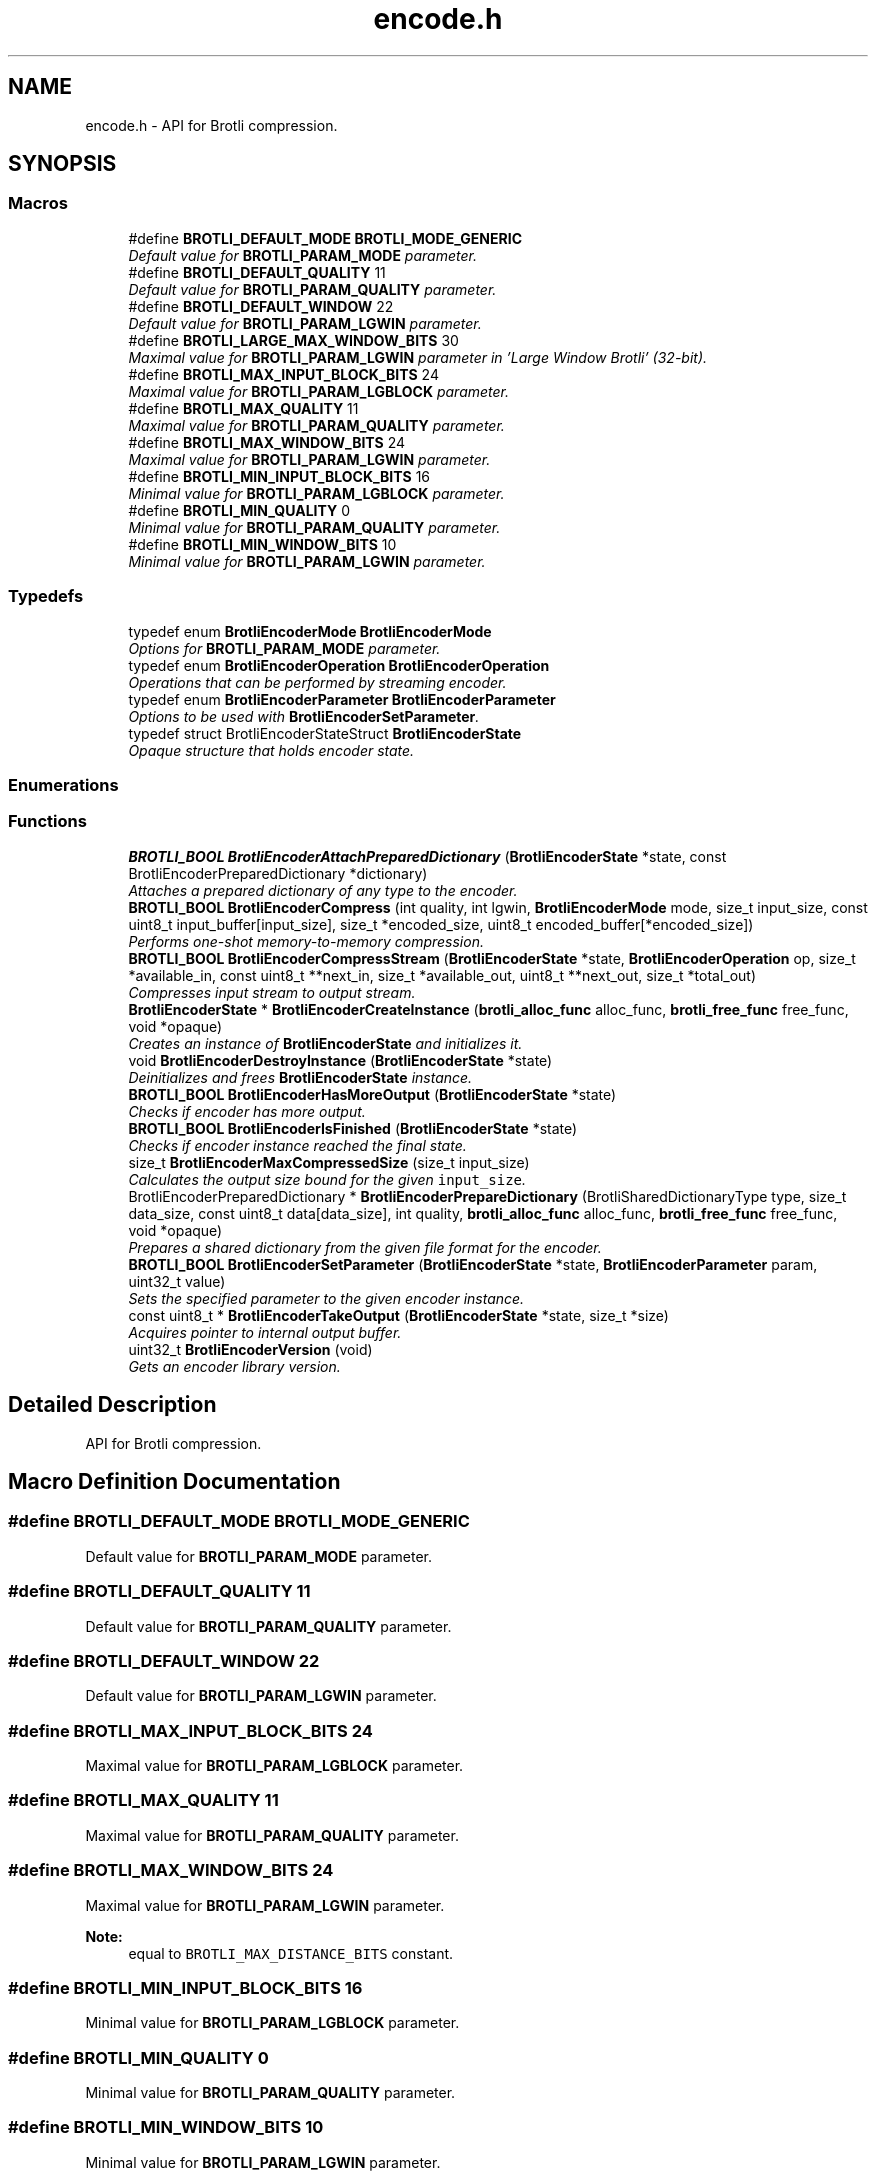 .TH "encode.h" 3 "August 2021" "Brotli" \" -*- nroff -*-
.ad l
.nh
.SH NAME
encode.h \- API for Brotli compression\&.  

.SH SYNOPSIS
.br
.PP
.SS "Macros"

.in +1c
.ti -1c
.RI "#define \fBBROTLI_DEFAULT_MODE\fP   \fBBROTLI_MODE_GENERIC\fP"
.br
.RI "\fIDefault value for \fBBROTLI_PARAM_MODE\fP parameter\&. \fP"
.ti -1c
.RI "#define \fBBROTLI_DEFAULT_QUALITY\fP   11"
.br
.RI "\fIDefault value for \fBBROTLI_PARAM_QUALITY\fP parameter\&. \fP"
.ti -1c
.RI "#define \fBBROTLI_DEFAULT_WINDOW\fP   22"
.br
.RI "\fIDefault value for \fBBROTLI_PARAM_LGWIN\fP parameter\&. \fP"
.ti -1c
.RI "#define \fBBROTLI_LARGE_MAX_WINDOW_BITS\fP   30"
.br
.RI "\fIMaximal value for \fBBROTLI_PARAM_LGWIN\fP parameter in 'Large Window Brotli' (32-bit)\&. \fP"
.ti -1c
.RI "#define \fBBROTLI_MAX_INPUT_BLOCK_BITS\fP   24"
.br
.RI "\fIMaximal value for \fBBROTLI_PARAM_LGBLOCK\fP parameter\&. \fP"
.ti -1c
.RI "#define \fBBROTLI_MAX_QUALITY\fP   11"
.br
.RI "\fIMaximal value for \fBBROTLI_PARAM_QUALITY\fP parameter\&. \fP"
.ti -1c
.RI "#define \fBBROTLI_MAX_WINDOW_BITS\fP   24"
.br
.RI "\fIMaximal value for \fBBROTLI_PARAM_LGWIN\fP parameter\&. \fP"
.ti -1c
.RI "#define \fBBROTLI_MIN_INPUT_BLOCK_BITS\fP   16"
.br
.RI "\fIMinimal value for \fBBROTLI_PARAM_LGBLOCK\fP parameter\&. \fP"
.ti -1c
.RI "#define \fBBROTLI_MIN_QUALITY\fP   0"
.br
.RI "\fIMinimal value for \fBBROTLI_PARAM_QUALITY\fP parameter\&. \fP"
.ti -1c
.RI "#define \fBBROTLI_MIN_WINDOW_BITS\fP   10"
.br
.RI "\fIMinimal value for \fBBROTLI_PARAM_LGWIN\fP parameter\&. \fP"
.in -1c
.SS "Typedefs"

.in +1c
.ti -1c
.RI "typedef enum \fBBrotliEncoderMode\fP \fBBrotliEncoderMode\fP"
.br
.RI "\fIOptions for \fBBROTLI_PARAM_MODE\fP parameter\&. \fP"
.ti -1c
.RI "typedef enum \fBBrotliEncoderOperation\fP \fBBrotliEncoderOperation\fP"
.br
.RI "\fIOperations that can be performed by streaming encoder\&. \fP"
.ti -1c
.RI "typedef enum \fBBrotliEncoderParameter\fP \fBBrotliEncoderParameter\fP"
.br
.RI "\fIOptions to be used with \fBBrotliEncoderSetParameter\fP\&. \fP"
.ti -1c
.RI "typedef struct BrotliEncoderStateStruct \fBBrotliEncoderState\fP"
.br
.RI "\fIOpaque structure that holds encoder state\&. \fP"
.in -1c
.SS "Enumerations"
.SS "Functions"

.in +1c
.ti -1c
.RI "\fBBROTLI_BOOL\fP \fBBrotliEncoderAttachPreparedDictionary\fP (\fBBrotliEncoderState\fP *state, const BrotliEncoderPreparedDictionary *dictionary)"
.br
.RI "\fIAttaches a prepared dictionary of any type to the encoder\&. \fP"
.ti -1c
.RI "\fBBROTLI_BOOL\fP \fBBrotliEncoderCompress\fP (int quality, int lgwin, \fBBrotliEncoderMode\fP mode, size_t input_size, const uint8_t input_buffer[input_size], size_t *encoded_size, uint8_t encoded_buffer[*encoded_size])"
.br
.RI "\fIPerforms one-shot memory-to-memory compression\&. \fP"
.ti -1c
.RI "\fBBROTLI_BOOL\fP \fBBrotliEncoderCompressStream\fP (\fBBrotliEncoderState\fP *state, \fBBrotliEncoderOperation\fP op, size_t *available_in, const uint8_t **next_in, size_t *available_out, uint8_t **next_out, size_t *total_out)"
.br
.RI "\fICompresses input stream to output stream\&. \fP"
.ti -1c
.RI "\fBBrotliEncoderState\fP * \fBBrotliEncoderCreateInstance\fP (\fBbrotli_alloc_func\fP alloc_func, \fBbrotli_free_func\fP free_func, void *opaque)"
.br
.RI "\fICreates an instance of \fBBrotliEncoderState\fP and initializes it\&. \fP"
.ti -1c
.RI "void \fBBrotliEncoderDestroyInstance\fP (\fBBrotliEncoderState\fP *state)"
.br
.RI "\fIDeinitializes and frees \fBBrotliEncoderState\fP instance\&. \fP"
.ti -1c
.RI "\fBBROTLI_BOOL\fP \fBBrotliEncoderHasMoreOutput\fP (\fBBrotliEncoderState\fP *state)"
.br
.RI "\fIChecks if encoder has more output\&. \fP"
.ti -1c
.RI "\fBBROTLI_BOOL\fP \fBBrotliEncoderIsFinished\fP (\fBBrotliEncoderState\fP *state)"
.br
.RI "\fIChecks if encoder instance reached the final state\&. \fP"
.ti -1c
.RI "size_t \fBBrotliEncoderMaxCompressedSize\fP (size_t input_size)"
.br
.RI "\fICalculates the output size bound for the given \fCinput_size\fP\&. \fP"
.ti -1c
.RI "BrotliEncoderPreparedDictionary * \fBBrotliEncoderPrepareDictionary\fP (BrotliSharedDictionaryType type, size_t data_size, const uint8_t data[data_size], int quality, \fBbrotli_alloc_func\fP alloc_func, \fBbrotli_free_func\fP free_func, void *opaque)"
.br
.RI "\fIPrepares a shared dictionary from the given file format for the encoder\&. \fP"
.ti -1c
.RI "\fBBROTLI_BOOL\fP \fBBrotliEncoderSetParameter\fP (\fBBrotliEncoderState\fP *state, \fBBrotliEncoderParameter\fP param, uint32_t value)"
.br
.RI "\fISets the specified parameter to the given encoder instance\&. \fP"
.ti -1c
.RI "const uint8_t * \fBBrotliEncoderTakeOutput\fP (\fBBrotliEncoderState\fP *state, size_t *size)"
.br
.RI "\fIAcquires pointer to internal output buffer\&. \fP"
.ti -1c
.RI "uint32_t \fBBrotliEncoderVersion\fP (void)"
.br
.RI "\fIGets an encoder library version\&. \fP"
.in -1c
.SH "Detailed Description"
.PP 
API for Brotli compression\&. 


.SH "Macro Definition Documentation"
.PP 
.SS "#define BROTLI_DEFAULT_MODE   \fBBROTLI_MODE_GENERIC\fP"

.PP
Default value for \fBBROTLI_PARAM_MODE\fP parameter\&. 
.SS "#define BROTLI_DEFAULT_QUALITY   11"

.PP
Default value for \fBBROTLI_PARAM_QUALITY\fP parameter\&. 
.SS "#define BROTLI_DEFAULT_WINDOW   22"

.PP
Default value for \fBBROTLI_PARAM_LGWIN\fP parameter\&. 
.SS "#define BROTLI_MAX_INPUT_BLOCK_BITS   24"

.PP
Maximal value for \fBBROTLI_PARAM_LGBLOCK\fP parameter\&. 
.SS "#define BROTLI_MAX_QUALITY   11"

.PP
Maximal value for \fBBROTLI_PARAM_QUALITY\fP parameter\&. 
.SS "#define BROTLI_MAX_WINDOW_BITS   24"

.PP
Maximal value for \fBBROTLI_PARAM_LGWIN\fP parameter\&. 
.PP
\fBNote:\fP
.RS 4
equal to \fCBROTLI_MAX_DISTANCE_BITS\fP constant\&. 
.RE
.PP

.SS "#define BROTLI_MIN_INPUT_BLOCK_BITS   16"

.PP
Minimal value for \fBBROTLI_PARAM_LGBLOCK\fP parameter\&. 
.SS "#define BROTLI_MIN_QUALITY   0"

.PP
Minimal value for \fBBROTLI_PARAM_QUALITY\fP parameter\&. 
.SS "#define BROTLI_MIN_WINDOW_BITS   10"

.PP
Minimal value for \fBBROTLI_PARAM_LGWIN\fP parameter\&. 
.SH "Typedef Documentation"
.PP 
.SS "typedef enum \fBBrotliEncoderMode\fP  \fBBrotliEncoderMode\fP"

.PP
Options for \fBBROTLI_PARAM_MODE\fP parameter\&. 
.SS "typedef enum \fBBrotliEncoderOperation\fP  \fBBrotliEncoderOperation\fP"

.PP
Operations that can be performed by streaming encoder\&. 
.SS "typedef enum \fBBrotliEncoderParameter\fP  \fBBrotliEncoderParameter\fP"

.PP
Options to be used with \fBBrotliEncoderSetParameter\fP\&. 
.SS "typedef struct BrotliEncoderStateStruct \fBBrotliEncoderState\fP"

.PP
Opaque structure that holds encoder state\&. Allocated and initialized with \fBBrotliEncoderCreateInstance\fP\&. Cleaned up and deallocated with \fBBrotliEncoderDestroyInstance\fP\&. 
.SH "Enumeration Type Documentation"
.PP 
.SS "enum \fBBrotliEncoderMode\fP"

.PP
Options for \fBBROTLI_PARAM_MODE\fP parameter\&. 
.PP
\fBEnumerator\fP
.in +1c
.TP
\fB\fIBROTLI_MODE_GENERIC \fP\fP
Default compression mode\&. In this mode compressor does not know anything in advance about the properties of the input\&. 
.TP
\fB\fIBROTLI_MODE_TEXT \fP\fP
Compression mode for UTF-8 formatted text input\&. 
.TP
\fB\fIBROTLI_MODE_FONT \fP\fP
Compression mode used in WOFF 2\&.0\&. 
.SS "enum \fBBrotliEncoderOperation\fP"

.PP
Operations that can be performed by streaming encoder\&. 
.PP
\fBEnumerator\fP
.in +1c
.TP
\fB\fIBROTLI_OPERATION_PROCESS \fP\fP
Process input\&. Encoder may postpone producing output, until it has processed enough input\&. 
.TP
\fB\fIBROTLI_OPERATION_FLUSH \fP\fP
Produce output for all processed input\&. Actual flush is performed when input stream is depleted and there is enough space in output stream\&. This means that client should repeat \fBBROTLI_OPERATION_FLUSH\fP operation until \fCavailable_in\fP becomes \fC0\fP, and \fBBrotliEncoderHasMoreOutput\fP returns \fBBROTLI_FALSE\fP\&. If output is acquired via \fBBrotliEncoderTakeOutput\fP, then operation should be repeated after output buffer is drained\&.
.PP
\fBWarning:\fP
.RS 4
Until flush is complete, client \fBSHOULD\fP \fBNOT\fP swap, reduce or extend input stream\&.
.RE
.PP
When flush is complete, output data will be sufficient for decoder to reproduce all the given input\&. 
.TP
\fB\fIBROTLI_OPERATION_FINISH \fP\fP
Finalize the stream\&. Actual finalization is performed when input stream is depleted and there is enough space in output stream\&. This means that client should repeat \fBBROTLI_OPERATION_FINISH\fP operation until \fCavailable_in\fP becomes \fC0\fP, and \fBBrotliEncoderHasMoreOutput\fP returns \fBBROTLI_FALSE\fP\&. If output is acquired via \fBBrotliEncoderTakeOutput\fP, then operation should be repeated after output buffer is drained\&.
.PP
\fBWarning:\fP
.RS 4
Until finalization is complete, client \fBSHOULD\fP \fBNOT\fP swap, reduce or extend input stream\&.
.RE
.PP
Helper function \fBBrotliEncoderIsFinished\fP checks if stream is finalized and output fully dumped\&.
.PP
Adding more input data to finalized stream is impossible\&. 
.TP
\fB\fIBROTLI_OPERATION_EMIT_METADATA \fP\fP
Emit metadata block to stream\&. Metadata is opaque to Brotli: neither encoder, nor decoder processes this data or relies on it\&. It may be used to pass some extra information from encoder client to decoder client without interfering with main data stream\&.
.PP
\fBNote:\fP
.RS 4
Encoder may emit empty metadata blocks internally, to pad encoded stream to byte boundary\&.
.RE
.PP
\fBWarning:\fP
.RS 4
Until emitting metadata is complete client \fBSHOULD\fP \fBNOT\fP swap, reduce or extend input stream\&.
.PP
The whole content of input buffer is considered to be the content of metadata block\&. Do \fBNOT\fP \fIappend\fP metadata to input stream, before it is depleted with other operations\&.
.RE
.PP
Stream is soft-flushed before metadata block is emitted\&. Metadata block \fBMUST\fP be no longer than than 16MiB\&. 
.SS "enum \fBBrotliEncoderParameter\fP"

.PP
Options to be used with \fBBrotliEncoderSetParameter\fP\&. 
.PP
\fBEnumerator\fP
.in +1c
.TP
\fB\fIBROTLI_PARAM_MODE \fP\fP
Tune encoder for specific input\&. \fBBrotliEncoderMode\fP enumerates all available values\&. 
.TP
\fB\fIBROTLI_PARAM_QUALITY \fP\fP
The main compression speed-density lever\&. The higher the quality, the slower the compression\&. Range is from \fBBROTLI_MIN_QUALITY\fP to \fBBROTLI_MAX_QUALITY\fP\&. 
.TP
\fB\fIBROTLI_PARAM_LGWIN \fP\fP
Recommended sliding LZ77 window size\&. Encoder may reduce this value, e\&.g\&. if input is much smaller than window size\&.
.PP
Window size is \fC(1 << value) - 16\fP\&.
.PP
Range is from \fBBROTLI_MIN_WINDOW_BITS\fP to \fBBROTLI_MAX_WINDOW_BITS\fP\&. 
.TP
\fB\fIBROTLI_PARAM_LGBLOCK \fP\fP
Recommended input block size\&. Encoder may reduce this value, e\&.g\&. if input is much smaller than input block size\&.
.PP
Range is from \fBBROTLI_MIN_INPUT_BLOCK_BITS\fP to \fBBROTLI_MAX_INPUT_BLOCK_BITS\fP\&.
.PP
\fBNote:\fP
.RS 4
Bigger input block size allows better compression, but consumes more memory\&. 
.br
 The rough formula of memory used for temporary input storage is \fC3 << lgBlock\fP\&. 
.RE
.PP

.TP
\fB\fIBROTLI_PARAM_DISABLE_LITERAL_CONTEXT_MODELING \fP\fP
Flag that affects usage of 'literal context modeling' format feature\&. This flag is a 'decoding-speed vs compression ratio' trade-off\&. 
.TP
\fB\fIBROTLI_PARAM_SIZE_HINT \fP\fP
Estimated total input size for all \fBBrotliEncoderCompressStream\fP calls\&. The default value is 0, which means that the total input size is unknown\&. 
.TP
\fB\fIBROTLI_PARAM_LARGE_WINDOW \fP\fP
Flag that determines if 'Large Window Brotli' is used\&. 
.TP
\fB\fIBROTLI_PARAM_NPOSTFIX \fP\fP
Recommended number of postfix bits (NPOSTFIX)\&. Encoder may change this value\&.
.PP
Range is from 0 to \fBBROTLI_MAX_NPOSTFIX\fP\&. 
.TP
\fB\fIBROTLI_PARAM_NDIRECT \fP\fP
Recommended number of direct distance codes (NDIRECT)\&. Encoder may change this value\&.
.PP
Range is from 0 to (15 << NPOSTFIX) in steps of (1 << NPOSTFIX)\&. 
.TP
\fB\fIBROTLI_PARAM_STREAM_OFFSET \fP\fP
Number of bytes of input stream already processed by a different instance\&. 
.PP
\fBNote:\fP
.RS 4
It is important to configure all the encoder instances with same parameters (except this one) in order to allow all the encoded parts obey the same restrictions implied by header\&.
.RE
.PP
If offset is not 0, then stream header is omitted\&. In any case output start is byte aligned, so for proper streams stitching 'predecessor' stream must be flushed\&.
.PP
Range is not artificially limited, but all the values greater or equal to maximal window size have the same effect\&. Values greater than 2**30 are not allowed\&. 
.SH "Function Documentation"
.PP 
.SS "\fBBROTLI_BOOL\fP BrotliEncoderAttachPreparedDictionary (\fBBrotliEncoderState\fP * state, const BrotliEncoderPreparedDictionary * dictionary)"

.PP
Attaches a prepared dictionary of any type to the encoder\&. Can be used multiple times to attach multiple dictionaries\&. The dictionary type was determined by BrotliEncoderPrepareDictionary\&. Multiple raw prefix dictionaries and/or max 1 serialized dictionary with custom words can be attached\&.
.PP
\fBReturns:\fP
.RS 4
\fBBROTLI_FALSE\fP in case of error 
.PP
\fBBROTLI_TRUE\fP otherwise 
.RE
.PP

.SS "\fBBROTLI_BOOL\fP BrotliEncoderCompress (int quality, int lgwin, \fBBrotliEncoderMode\fP mode, size_t input_size, const uint8_t input_buffer[input_size], size_t * encoded_size, uint8_t encoded_buffer[*encoded_size])"

.PP
Performs one-shot memory-to-memory compression\&. Compresses the data in \fCinput_buffer\fP into \fCencoded_buffer\fP, and sets \fC*encoded_size\fP to the compressed length\&.
.PP
\fBNote:\fP
.RS 4
If \fBBrotliEncoderMaxCompressedSize\fP(\fCinput_size\fP) returns non-zero value, then output is guaranteed to be no longer than that\&.
.PP
If \fClgwin\fP is greater than \fBBROTLI_MAX_WINDOW_BITS\fP then resulting stream might be incompatible with RFC 7932; to decode such streams, decoder should be configured with \fBBROTLI_DECODER_PARAM_LARGE_WINDOW\fP = \fC1\fP 
.RE
.PP
\fBParameters:\fP
.RS 4
\fIquality\fP quality parameter value, e\&.g\&. \fBBROTLI_DEFAULT_QUALITY\fP 
.br
\fIlgwin\fP lgwin parameter value, e\&.g\&. \fBBROTLI_DEFAULT_WINDOW\fP 
.br
\fImode\fP mode parameter value, e\&.g\&. \fBBROTLI_DEFAULT_MODE\fP 
.br
\fIinput_size\fP size of \fCinput_buffer\fP 
.br
\fIinput_buffer\fP input data buffer with at least \fCinput_size\fP addressable bytes 
.br
\fIencoded_size\fP \fBin:\fP size of \fCencoded_buffer\fP; 
.br
 \fBout:\fP length of compressed data written to \fCencoded_buffer\fP, or \fC0\fP if compression fails 
.br
\fIencoded_buffer\fP compressed data destination buffer 
.RE
.PP
\fBReturns:\fP
.RS 4
\fBBROTLI_FALSE\fP in case of compression error 
.PP
\fBBROTLI_FALSE\fP if output buffer is too small 
.PP
\fBBROTLI_TRUE\fP otherwise 
.RE
.PP

.SS "\fBBROTLI_BOOL\fP BrotliEncoderCompressStream (\fBBrotliEncoderState\fP * state, \fBBrotliEncoderOperation\fP op, size_t * available_in, const uint8_t ** next_in, size_t * available_out, uint8_t ** next_out, size_t * total_out)"

.PP
Compresses input stream to output stream\&. The values \fC*available_in\fP and \fC*available_out\fP must specify the number of bytes addressable at \fC*next_in\fP and \fC*next_out\fP respectively\&. When \fC*available_out\fP is \fC0\fP, \fCnext_out\fP is allowed to be \fCNULL\fP\&.
.PP
After each call, \fC*available_in\fP will be decremented by the amount of input bytes consumed, and the \fC*next_in\fP pointer will be incremented by that amount\&. Similarly, \fC*available_out\fP will be decremented by the amount of output bytes written, and the \fC*next_out\fP pointer will be incremented by that amount\&.
.PP
\fCtotal_out\fP, if it is not a null-pointer, will be set to the number of bytes compressed since the last \fCstate\fP initialization\&.
.PP
Internally workflow consists of 3 tasks:
.IP "1." 4
(optionally) copy input data to internal buffer
.IP "2." 4
actually compress data and (optionally) store it to internal buffer
.IP "3." 4
(optionally) copy compressed bytes from internal buffer to output stream
.PP
.PP
Whenever all 3 tasks can't move forward anymore, or error occurs, this method returns the control flow to caller\&.
.PP
\fCop\fP is used to perform flush, finish the stream, or inject metadata block\&. See \fBBrotliEncoderOperation\fP for more information\&.
.PP
Flushing the stream means forcing encoding of all input passed to encoder and completing the current output block, so it could be fully decoded by stream decoder\&. To perform flush set \fCop\fP to \fBBROTLI_OPERATION_FLUSH\fP\&. Under some circumstances (e\&.g\&. lack of output stream capacity) this operation would require several calls to \fBBrotliEncoderCompressStream\fP\&. The method must be called again until both input stream is depleted and encoder has no more output (see \fBBrotliEncoderHasMoreOutput\fP) after the method is called\&.
.PP
Finishing the stream means encoding of all input passed to encoder and adding specific 'final' marks, so stream decoder could determine that stream is complete\&. To perform finish set \fCop\fP to \fBBROTLI_OPERATION_FINISH\fP\&. Under some circumstances (e\&.g\&. lack of output stream capacity) this operation would require several calls to \fBBrotliEncoderCompressStream\fP\&. The method must be called again until both input stream is depleted and encoder has no more output (see \fBBrotliEncoderHasMoreOutput\fP) after the method is called\&.
.PP
\fBWarning:\fP
.RS 4
When flushing and finishing, \fCop\fP should not change until operation is complete; input stream should not be swapped, reduced or extended as well\&.
.RE
.PP
\fBParameters:\fP
.RS 4
\fIstate\fP encoder instance 
.br
\fIop\fP requested operation 
.br
\fIavailable_in\fP \fBin:\fP amount of available input; 
.br
 \fBout:\fP amount of unused input 
.br
\fInext_in\fP pointer to the next input byte 
.br
\fIavailable_out\fP \fBin:\fP length of output buffer; 
.br
 \fBout:\fP remaining size of output buffer 
.br
\fInext_out\fP compressed output buffer cursor; can be \fCNULL\fP if \fCavailable_out\fP is \fC0\fP 
.br
\fItotal_out\fP number of bytes produced so far; can be \fCNULL\fP 
.RE
.PP
\fBReturns:\fP
.RS 4
\fBBROTLI_FALSE\fP if there was an error 
.PP
\fBBROTLI_TRUE\fP otherwise 
.RE
.PP

.SS "\fBBrotliEncoderState\fP* BrotliEncoderCreateInstance (\fBbrotli_alloc_func\fP alloc_func, \fBbrotli_free_func\fP free_func, void * opaque)"

.PP
Creates an instance of \fBBrotliEncoderState\fP and initializes it\&. \fCalloc_func\fP and \fCfree_func\fP \fBMUST\fP be both zero or both non-zero\&. In the case they are both zero, default memory allocators are used\&. \fCopaque\fP is passed to \fCalloc_func\fP and \fCfree_func\fP when they are called\&. \fCfree_func\fP has to return without doing anything when asked to free a NULL pointer\&.
.PP
\fBParameters:\fP
.RS 4
\fIalloc_func\fP custom memory allocation function 
.br
\fIfree_func\fP custom memory free function 
.br
\fIopaque\fP custom memory manager handle 
.RE
.PP
\fBReturns:\fP
.RS 4
\fC0\fP if instance can not be allocated or initialized 
.PP
pointer to initialized \fBBrotliEncoderState\fP otherwise 
.RE
.PP

.SS "void BrotliEncoderDestroyInstance (\fBBrotliEncoderState\fP * state)"

.PP
Deinitializes and frees \fBBrotliEncoderState\fP instance\&. 
.PP
\fBParameters:\fP
.RS 4
\fIstate\fP decoder instance to be cleaned up and deallocated 
.RE
.PP

.SS "\fBBROTLI_BOOL\fP BrotliEncoderHasMoreOutput (\fBBrotliEncoderState\fP * state)"

.PP
Checks if encoder has more output\&. 
.PP
\fBParameters:\fP
.RS 4
\fIstate\fP encoder instance 
.RE
.PP
\fBReturns:\fP
.RS 4
\fBBROTLI_TRUE\fP, if encoder has some unconsumed output 
.PP
\fBBROTLI_FALSE\fP otherwise 
.RE
.PP

.SS "\fBBROTLI_BOOL\fP BrotliEncoderIsFinished (\fBBrotliEncoderState\fP * state)"

.PP
Checks if encoder instance reached the final state\&. 
.PP
\fBParameters:\fP
.RS 4
\fIstate\fP encoder instance 
.RE
.PP
\fBReturns:\fP
.RS 4
\fBBROTLI_TRUE\fP if encoder is in a state where it reached the end of the input and produced all of the output 
.PP
\fBBROTLI_FALSE\fP otherwise 
.RE
.PP

.SS "size_t BrotliEncoderMaxCompressedSize (size_t input_size)"

.PP
Calculates the output size bound for the given \fCinput_size\fP\&. 
.PP
\fBWarning:\fP
.RS 4
Result is only valid if quality is at least \fC2\fP and, in case \fBBrotliEncoderCompressStream\fP was used, no flushes (\fBBROTLI_OPERATION_FLUSH\fP) were performed\&.
.RE
.PP
\fBParameters:\fP
.RS 4
\fIinput_size\fP size of projected input 
.RE
.PP
\fBReturns:\fP
.RS 4
\fC0\fP if result does not fit \fCsize_t\fP 
.RE
.PP

.SS "BrotliEncoderPreparedDictionary* BrotliEncoderPrepareDictionary (BrotliSharedDictionaryType type, size_t data_size, const uint8_t data[data_size], int quality, \fBbrotli_alloc_func\fP alloc_func, \fBbrotli_free_func\fP free_func, void * opaque)"

.PP
Prepares a shared dictionary from the given file format for the encoder\&. \fCalloc_func\fP and \fCfree_func\fP \fBMUST\fP be both zero or both non-zero\&. In the case they are both zero, default memory allocators are used\&. \fCopaque\fP is passed to \fCalloc_func\fP and \fCfree_func\fP when they are called\&. \fCfree_func\fP has to return without doing anything when asked to free a NULL pointer\&.
.PP
\fBParameters:\fP
.RS 4
\fItype\fP type of dictionary stored in data 
.br
\fIdata_size\fP size of \fCdata\fP buffer 
.br
\fIdata\fP pointer to the dictionary data 
.br
\fIquality\fP the maximum Brotli quality to prepare the dictionary for, use BROTLI_MAX_QUALITY by default 
.br
\fIalloc_func\fP custom memory allocation function 
.br
\fIfree_func\fP custom memory free function 
.br
\fIopaque\fP custom memory manager handle 
.RE
.PP

.SS "\fBBROTLI_BOOL\fP BrotliEncoderSetParameter (\fBBrotliEncoderState\fP * state, \fBBrotliEncoderParameter\fP param, uint32_t value)"

.PP
Sets the specified parameter to the given encoder instance\&. 
.PP
\fBParameters:\fP
.RS 4
\fIstate\fP encoder instance 
.br
\fIparam\fP parameter to set 
.br
\fIvalue\fP new parameter value 
.RE
.PP
\fBReturns:\fP
.RS 4
\fBBROTLI_FALSE\fP if parameter is unrecognized, or value is invalid 
.PP
\fBBROTLI_FALSE\fP if value of parameter can not be changed at current encoder state (e\&.g\&. when encoding is started, window size might be already encoded and therefore it is impossible to change it) 
.PP
\fBBROTLI_TRUE\fP if value is accepted 
.RE
.PP
\fBWarning:\fP
.RS 4
invalid values might be accepted in case they would not break encoding process\&. 
.RE
.PP

.SS "const uint8_t* BrotliEncoderTakeOutput (\fBBrotliEncoderState\fP * state, size_t * size)"

.PP
Acquires pointer to internal output buffer\&. This method is used to make language bindings easier and more efficient:
.IP "1." 4
push data to \fBBrotliEncoderCompressStream\fP, until \fBBrotliEncoderHasMoreOutput\fP returns BROTLI_TRUE
.IP "2." 4
use \fBBrotliEncoderTakeOutput\fP to peek bytes and copy to language-specific entity
.PP
.PP
Also this could be useful if there is an output stream that is able to consume all the provided data (e\&.g\&. when data is saved to file system)\&.
.PP
\fBAttention:\fP
.RS 4
After every call to \fBBrotliEncoderTakeOutput\fP \fC*size\fP bytes of output are considered consumed for all consecutive calls to the instance methods; returned pointer becomes invalidated as well\&.
.RE
.PP
\fBNote:\fP
.RS 4
Encoder output is not guaranteed to be contiguous\&. This means that after the size-unrestricted call to \fBBrotliEncoderTakeOutput\fP, immediate next call to \fBBrotliEncoderTakeOutput\fP may return more data\&.
.RE
.PP
\fBParameters:\fP
.RS 4
\fIstate\fP encoder instance 
.br
\fIsize\fP \fBin:\fP number of bytes caller is ready to take, \fC0\fP if any amount could be handled; 
.br
 \fBout:\fP amount of data pointed by returned pointer and considered consumed; 
.br
 out value is never greater than in value, unless it is \fC0\fP 
.RE
.PP
\fBReturns:\fP
.RS 4
pointer to output data 
.RE
.PP

.SS "uint32_t BrotliEncoderVersion (void)"

.PP
Gets an encoder library version\&. Look at BROTLI_VERSION for more information\&. 
.SH "Author"
.PP 
Generated automatically by Doxygen for Brotli from the source code\&.
